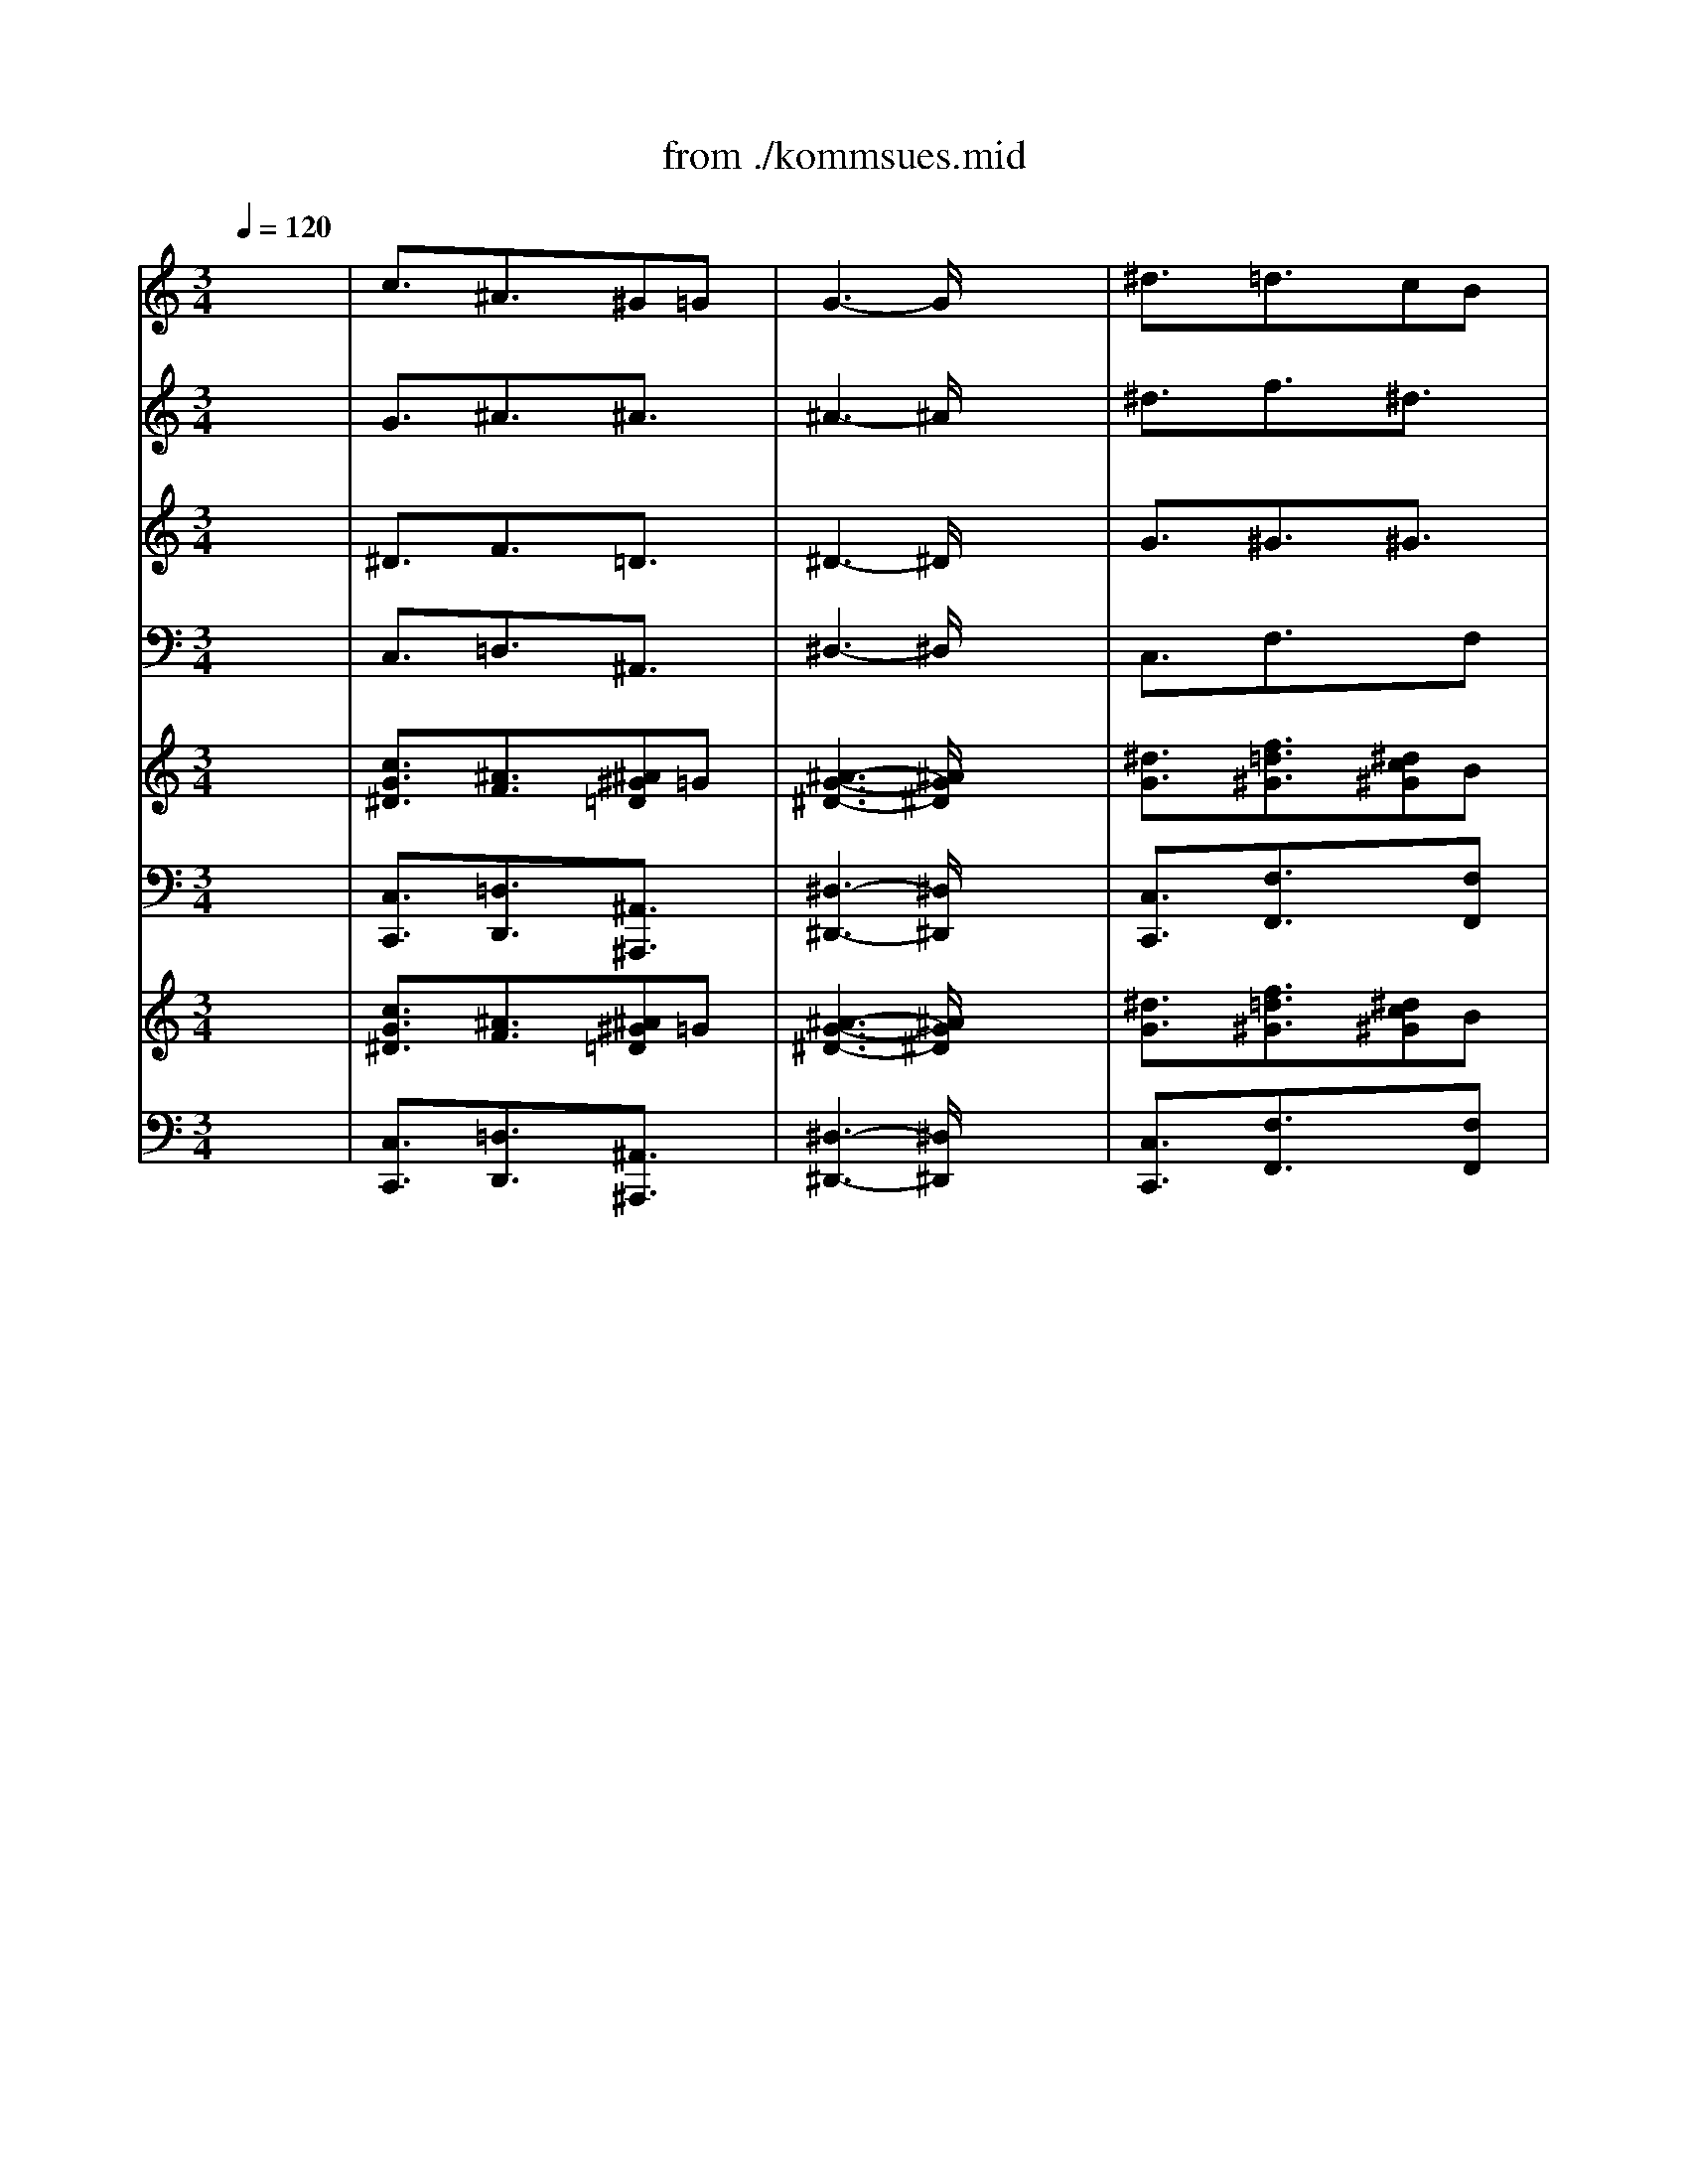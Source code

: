 X: 1
T: from ./kommsues.mid
M: 3/4
L: 1/8
Q:1/4=120
K:C % 0 sharps
V:1
% Soprano
%%MIDI program 68
x6| \
c3/2x/2^A3/2x/2^G=G| \
G3- G/2x2x/2| \
^d3/2x/2=d3/2x/2cB|
B3- B/2x2x/2| \
c3/2x/2d3/2x/2^d3/2x/2| \
^G3/2x/2=G FG3/2x/2| \
F3- F/2x/2^D2-|
^D3- ^D/2x2x/2| \
G3/2x/2=A3/2x/2B3/2x/2| \
c3/2x/2=d ^d=dc| \
^A3/2x/2=A3/2x/2G2-|
G3- G/2x2x/2| \
^A3/2x/2^c3/2x/2=c^A| \
^G3/2x/2=G3/2x3/2^G/2^A/2| \
^G3- ^G/2x2x/2|
fd^A3/2x/2^G3/2x/2| \
=G3/2x/2^d =d^d3/2x/2| \
=d3- d/2x2x/2| \
^d3/2x/2g f^d=d|
c^d=d cBc| \
G3- G/2x2x/2| \
^G=G^D3/2x/2=D3/2C/2| \
C3- C/2x2x/2|
c3/2x/2^A3/2x/2^G=G| \
G3- G/2x2x/2| \
^d3/2x/2=d3/2x/2cB| \
B3- B/2x2x/2|
c3/2x/2d3/2x/2^d3/2x/2| \
^G3/2x/2=G FG3/2x/2| \
F3- F/2x/2^D2-| \
^D3- ^D/2x2x/2|
G3/2x/2=A3/2x/2B3/2x/2| \
c3/2x/2=d ^d=dc| \
^A3/2x/2=A3/2x/2G2-| \
G3- G/2x2x/2|
^A3/2x/2^c3/2x/2=c^A| \
^G3/2x/2=G3/2x3/2^G/2^A/2| \
^G3- ^G/2x2x/2| \
fd^A3/2x/2^G3/2x/2|
=G3/2x/2^d =d^d3/2x/2| \
=d3- d/2x2x/2| \
^d3/2x/2g f^d=d| \
c^d=d cBc|
G3- G/2x2x/2| \
^G3/2x/2=G3/2x/2^D2-| \
^D3/2x/2=D3/2x3/2C| \
C6-|
C3- C/2
V:2
% Alto
%%MIDI program 56
x6| \
G3/2x/2^A3/2x/2^A3/2x/2| \
^A3- ^A/2x2x/2| \
^d3/2x/2f3/2x/2^d3/2x/2|
=d3- d/2x2x/2| \
c3/2x/2G3/2x3/2G| \
^G3/2x/2^A3/2x/2^A3/2x/2| \
c3/2x/2^A ^G=G2-|
G3- G/2x2x/2| \
^A3/2x/2c3/2x/2d3/2x/2| \
c3- c/2x/2^Ac| \
d3/2x3/2 c^A2-|
^A3- ^A/2x2x/2| \
^A3/2x/2^A3/2x3/2c| \
c3/2x/2^c3/2x/2=c3/2x/2| \
c3- c/2x/2c2-|
c^A^G3/2x/2F3/2x/2| \
=G3/2x/2^A3/2x/2cf| \
f3- f/2x/2f3/2x/2| \
^d3/2x/2^A3/2x/2^d3/2x/2|
^d3/2x/2f3/2x/2^dc| \
B3/2x/2c =dc^d| \
c3- c/2x/2GF| \
E3- E/2x2x/2|
G3/2x/2^A3/2x/2^A3/2x/2| \
^A3- ^A/2x2x/2| \
^d3/2x/2f3/2x/2^d3/2x/2| \
=d3- d/2x2x/2|
c3/2x/2G3/2x3/2G| \
^G3/2x/2^A3/2x/2^A3/2x/2| \
c3/2x/2^A ^G=G2-| \
G3- G/2x2x/2|
^A3/2x/2c3/2x/2d3/2x/2| \
c3- c/2x/2^Ac| \
d3/2x3/2 c^A2-| \
^A3- ^A/2x2x/2|
^A3/2x/2^A3/2x3/2c| \
c3/2x/2^c3/2x/2=c3/2x/2| \
c3- c/2x/2c2-| \
c^A^G3/2x/2F3/2x/2|
=G3/2x/2^A3/2x/2cf| \
f3- f/2x/2f3/2x/2| \
^d3/2x/2^A3/2x/2^d3/2x/2| \
^d3/2x/2f3/2x/2^dc|
B3/2x/2c =dc^d| \
c6-| \
c3/2x/2G3/2x/2F3/2x/2| \
^D6-|
^D3- ^D/2
V:3
% Tenor
%%MIDI program 71
x6| \
^D3/2x/2F3/2x/2=D3/2x/2| \
^D3- ^D/2x2x/2| \
G3/2x/2^G3/2x/2^G3/2x/2|
=G3- G/2x2x/2| \
G3/2x/2G F^D3/2x/2| \
^D3/2x/2=D3/2x/2^D3/2x/2| \
^D3/2x/2=D3/2x/2^A,2-|
^A,3- ^A,/2x2x/2| \
^D3/2x/2F3/2x3/2F| \
G3/2x/2^G3/2x/2^A3/2x/2| \
=G3/2x/2^F3/2x/2=D2-|
D3- D/2x2x/2| \
E3/2x/2=F3/2x/2G3/2x/2| \
F3- F/2x/2E3/2x/2| \
F3- F/2x/2^G2-|
^G3/2x/2F3/2x/2FD| \
^D3/2x/2=G3/2x/2=A3/2x/2| \
^A3- ^A/2x/2^Ac| \
^A^G=G3/2x/2^A3/2x/2|
c^A^G3/2x3/2^D| \
=D3/2x/2^D F^DC| \
=D3/2x/2^D3/2x/2B,3/2x/2| \
=G,3- G,/2x2x/2|
^D3/2x/2F3/2x/2=D3/2x/2| \
^D3- ^D/2x2x/2| \
G3/2x/2^G3/2x/2^G3/2x/2| \
=G3- G/2x2x/2|
G3/2x/2G F^D3/2x/2| \
^D3/2x/2=D3/2x/2^D3/2x/2| \
^D3/2x/2=D3/2x/2^A,2-| \
^A,3- ^A,/2x2x/2|
^D3/2x/2F3/2x3/2F| \
G3/2x/2^G3/2x/2^A3/2x/2| \
=G3/2x/2^F3/2x/2=D2-| \
D3- D/2x2x/2|
E3/2x/2=F3/2x/2G3/2x/2| \
F3- F/2x/2E3/2x/2| \
F3- F/2x/2^G2-| \
^G3/2x/2F3/2x/2FD|
^D3/2x/2=G3/2x/2=A3/2x/2| \
^A3- ^A/2x/2^Ac| \
^A^G=G3/2x/2^A3/2x/2| \
c^A^G3/2x3/2^D|
=D3/2x/2^D F^DC| \
=D3- D/2x/2^D2-| \
^D3/2x/2B,3-B,/2x/2| \
=G,6-|
G,3- G,/2
V:4
% Bass
%%MIDI program 63
x6| \
C,3/2x/2=D,3/2x/2^A,,3/2x/2| \
^D,3- ^D,/2x2x/2| \
C,3/2x/2F,3/2x3/2F,|
G,3- G,/2x2x/2| \
^D,3/2x/2B,,3/2x/2C,3/2x/2| \
C,3/2x/2^A,,3/2x/2^D,3/2x/2| \
^G,,3/2x/2^A,,3/2x/2^D,2-|
^D,3- ^D,/2x2x/2| \
^D,3/2x/2^D,3/2x/2=D,3/2x/2| \
^D,3/2x/2F,3/2x/2=G,3/2x/2| \
=D,3- D,/2x/2G,2-|
G,3- G,/2x2x/2| \
G,3/2x/2F,3/2x/2E,3/2x/2| \
F,3/2x/2^A,3/2x/2C3/2x/2| \
F,3/2x/2F, G,F,^D,|
=D,3/2x3/2 C,D,^A,,| \
^D,3/2x/2C,3/2x/2F,3/2x/2| \
^A,,3/2x/2^A, C^A,^G,| \
=G,3/2x/2^D,3/2x/2G,3/2x/2|
^G,=G,F, ^D,F,2-| \
F,3/2x/2^D,3-^D,/2x/2| \
F,3/2x/2G,3/2x/2G,,3/2x/2| \
C,3- C,/2x2x/2|
C,3/2x/2=D,3/2x/2^A,,3/2x/2| \
^D,3- ^D,/2x2x/2| \
C,3/2x/2F,3/2x3/2F,| \
G,3- G,/2x2x/2|
^D,3/2x/2B,,3/2x/2C,3/2x/2| \
C,3/2x/2^A,,3/2x/2^D,3/2x/2| \
^G,,3/2x/2^A,,3/2x/2^D,2-| \
^D,3- ^D,/2x2x/2|
^D,3/2x/2^D,3/2x/2=D,3/2x/2| \
^D,3/2x/2F,3/2x/2=G,3/2x/2| \
=D,3- D,/2x/2G,2-| \
G,3- G,/2x2x/2|
G,3/2x/2F,3/2x/2E,3/2x/2| \
F,3/2x/2^A,3/2x/2C3/2x/2| \
F,3/2x/2F, G,F,^D,| \
=D,3/2x3/2 C,D,^A,,|
^D,3/2x/2C,3/2x/2F,3/2x/2| \
^A,,3/2x/2^A, C^A,^G,| \
=G,3/2x/2^D,3/2x/2G,3/2x/2| \
^G,=G,F, ^D,F,2-|
F,3/2x/2^D,3-^D,/2x/2| \
F,3- F,/2x/2G,2-| \
G,3/2x/2G,,3-G,,/2x/2| \
C,6-|
C,3- C,/2
V:5
% Organ RH
%%MIDI program 19
x6| \
[c3/2G3/2^D3/2]x/2[^A3/2F3/2]x/2[^A^G=D]=G| \
[^A3-G3-^D3-] [^A/2G/2^D/2]x2x/2| \
[^d3/2G3/2]x/2[f3/2=d3/2^G3/2]x/2[^dc^G]B|
[=d3-B3-=G3-] [d/2B/2G/2]x2x/2| \
[c3/2G3/2]x/2[dG] F[^d^D]G| \
[^G3/2^D3/2]x/2[^A=G=D] F[^A3/2G3/2^D3/2]x/2| \
[c3/2F3/2^D3/2]x/2[^A=D] ^G[=G2-^D2-^A,2-]|
[G3-^D3-^A,3-] [G/2^D/2^A,/2]x2x/2| \
[^A3/2G3/2^D3/2]x/2[c3/2=A3/2F3/2]x/2[=dB]F| \
[c3/2G3/2]x/2[d^G] ^d[=d^A]c| \
[d3/2^A3/2=G3/2]x/2[=A^F] c[^A2-G2-D2-]|
[^A3-G3-D3-] [^A/2G/2D/2]x2x/2| \
[^A3/2E3/2]x/2[^c3/2^A3/2=F3/2]x/2[=cG][c^A]| \
[c3/2^G3/2F3/2]x/2[^c3/2=G3/2]x/2[=cE]^G/2^A/2| \
[c3-^G3-F3-] [c/2^G/2F/2]x/2[c3/2^G3/2]x/2|
f[d^A][^A3/2^G3/2F3/2]x/2[^GF]D| \
[=G3/2^D3/2]x/2[^d^AG] =d[^dc=A]f| \
[f3-=d3-^A3-] [f/2d/2^A/2]x/2[f^A]c| \
[^d^A]^G[=g^AG] f[^d^A]=d|
[^dc][^d^A][f=d^G] c[^dB][c^D]| \
[B3/2=G3/2=D3/2]x/2[c^D] [=dF][c^D][^dC]| \
[c^G=D]=G^D3/2x/2[G=DB,]F/2C/2| \
[E3-C3-G,3-] [E/2C/2G,/2]x2x/2|
[c3/2G3/2^D3/2]x/2[^A3/2F3/2]x/2[^A^G=D]=G| \
[^A3-G3-^D3-] [^A/2G/2^D/2]x2x/2| \
[^d3/2G3/2]x/2[f3/2=d3/2^G3/2]x/2[^dc^G]B| \
[=d3-B3-=G3-] [d/2B/2G/2]x2x/2|
[c3/2G3/2]x/2[dG] F[^d^D]G| \
[^G3/2^D3/2]x/2[^A=G=D] F[^A3/2G3/2^D3/2]x/2| \
[c3/2F3/2^D3/2]x/2[^A=D] ^G[=G2-^D2-^A,2-]| \
[G3-^D3-^A,3-] [G/2^D/2^A,/2]x2x/2|
[^A3/2G3/2^D3/2]x/2[c3/2=A3/2F3/2]x/2[=dB]F| \
[c3/2G3/2]x/2[d^G] ^d[=d^A]c| \
[d3/2^A3/2=G3/2]x/2[=A^F] c[^A2-G2-D2-]| \
[^A3-G3-D3-] [^A/2G/2D/2]x2x/2|
[^A3/2E3/2]x/2[^c3/2^A3/2=F3/2]x/2[=cG][c^A]| \
[c3/2^G3/2F3/2]x/2[^c3/2=G3/2]x/2[=cE]^G/2^A/2| \
[c3-^G3-F3-] [c/2^G/2F/2]x/2[c3/2^G3/2]x/2| \
f[d^A][^A3/2^G3/2F3/2]x/2[^GF]D|
[=G3/2^D3/2]x/2[^d^AG] =d[^dc=A]f| \
[f3-=d3-^A3-] [f/2d/2^A/2]x/2[f^A]c| \
[^d^A]^G[=g^AG] f[^d^A]=d| \
[^dc][^d^A][f=d^G] c[^dB][c^D]|
[B3/2=G3/2=D3/2]x/2[c^D] [=dF][c^D][^dC]| \
[c3/2^G3/2=D3/2]x/2=G3/2x/2^D2-| \
^D3/2x/2[G3/2=D3/2B,3/2]x/2FC| \
[^D6-C6-G,6-]|
[^D3-C3-G,3-] [^D/2C/2G,/2]
V:6
% Organ LH
%%MIDI program 19
x6| \
[C,3/2C,,3/2]x/2[=D,3/2D,,3/2]x/2[^A,,3/2^A,,,3/2]x/2| \
[^D,3-^D,,3-] [^D,/2^D,,/2]x2x/2| \
[C,3/2C,,3/2]x/2[F,3/2F,,3/2]x3/2[F,F,,]|
[G,3-G,,3-] [G,/2G,,/2]x2x/2| \
[^D,3/2^D,,3/2]x/2[B,,3/2B,,,3/2]x/2[C,3/2C,,3/2]x/2| \
[C,3/2C,,3/2]x/2[^A,,3/2^A,,,3/2]x/2[^D,3/2^D,,3/2]x/2| \
[^G,,3/2^G,,,3/2]x/2[^A,,3/2^A,,,3/2]x/2[^D,2-^D,,2-]|
[^D,3-^D,,3-] [^D,/2^D,,/2]x2x/2| \
[^D,3/2^D,,3/2]x/2[^D,3/2^D,,3/2]x/2[=D,3/2D,,3/2]x/2| \
[^D,3/2^D,,3/2]x/2[F,3/2F,,3/2]x/2[=G,3/2G,,3/2]x/2| \
[=D,3-D,,3-] [D,/2D,,/2]x/2[G,2-G,,2-]|
[G,3-G,,3-] [G,/2G,,/2]x2x/2| \
[G,3/2G,,3/2]x/2[F,3/2F,,3/2]x/2[E,3/2E,,3/2]x/2| \
[F,3/2F,,3/2]x/2[^A,3/2^A,,3/2]x/2[C3/2C,3/2]x/2| \
[F,3/2F,,3/2]x/2[F,F,,] [G,G,,][F,F,,][^D,^D,,]|
[=D,3/2D,,3/2]x3/2 [C,C,,][D,D,,][^A,,^A,,,]| \
[^D,3/2^D,,3/2]x/2[C,3/2C,,3/2]x/2[F,3/2F,,3/2]x/2| \
[^A,,3/2^A,,,3/2]x/2[^A,^A,,] [CC,][^A,^A,,][^G,^G,,]| \
[=G,3/2G,,3/2]x/2[^D,3/2^D,,3/2]x/2[G,3/2G,,3/2]x/2|
[^G,^G,,][=G,G,,][F,F,,] [^D,^D,,][F,2-F,,2-]| \
[F,3/2F,,3/2]x/2[^D,3-^D,,3-][^D,/2^D,,/2]x/2| \
[F,3/2F,,3/2]x/2[G,3/2G,,3/2]x/2[G,,3/2G,,,3/2]x/2| \
[C,3-C,,3-] [C,/2C,,/2]x2x/2|
[C,3/2C,,3/2]x/2[=D,3/2D,,3/2]x/2[^A,,3/2^A,,,3/2]x/2| \
[^D,3-^D,,3-] [^D,/2^D,,/2]x2x/2| \
[C,3/2C,,3/2]x/2[F,3/2F,,3/2]x3/2[F,F,,]| \
[G,3-G,,3-] [G,/2G,,/2]x2x/2|
[^D,3/2^D,,3/2]x/2[B,,3/2B,,,3/2]x/2[C,3/2C,,3/2]x/2| \
[C,3/2C,,3/2]x/2[^A,,3/2^A,,,3/2]x/2[^D,3/2^D,,3/2]x/2| \
[^G,,3/2^G,,,3/2]x/2[^A,,3/2^A,,,3/2]x/2[^D,2-^D,,2-]| \
[^D,3-^D,,3-] [^D,/2^D,,/2]x2x/2|
[^D,3/2^D,,3/2]x/2[^D,3/2^D,,3/2]x/2[=D,3/2D,,3/2]x/2| \
[^D,3/2^D,,3/2]x/2[F,3/2F,,3/2]x/2[=G,3/2G,,3/2]x/2| \
[=D,3-D,,3-] [D,/2D,,/2]x/2[G,2-G,,2-]| \
[G,3-G,,3-] [G,/2G,,/2]x2x/2|
[G,3/2G,,3/2]x/2[F,3/2F,,3/2]x/2[E,3/2E,,3/2]x/2| \
[F,3/2F,,3/2]x/2[^A,3/2^A,,3/2]x/2[C3/2C,3/2]x/2| \
[F,3/2F,,3/2]x/2[F,F,,] [G,G,,][F,F,,][^D,^D,,]| \
[=D,3/2D,,3/2]x3/2 [C,C,,][D,D,,][^A,,^A,,,]|
[^D,3/2^D,,3/2]x/2[C,3/2C,,3/2]x/2[F,3/2F,,3/2]x/2| \
[^A,,3/2^A,,,3/2]x/2[^A,^A,,] [CC,][^A,^A,,][^G,^G,,]| \
[=G,3/2G,,3/2]x/2[^D,3/2^D,,3/2]x/2[G,3/2G,,3/2]x/2| \
[^G,^G,,][=G,G,,][F,F,,] [^D,^D,,][F,2-F,,2-]|
[F,3/2F,,3/2]x/2[^D,3-^D,,3-][^D,/2^D,,/2]x/2| \
[F,3-F,,3-] [F,/2F,,/2]x/2[G,2-G,,2-]| \
[G,3/2G,,3/2]x/2[G,,3-G,,,3-][G,,/2G,,,/2]x/2| \
[C,6-C,,6-]|
[C,3-C,,3-] [C,/2C,,/2]
V:7
% Treble Strings
%%MIDI program 48
x6| \
[c3/2G3/2^D3/2]x/2[^A3/2F3/2]x/2[^A^G=D]=G| \
[^A3-G3-^D3-] [^A/2G/2^D/2]x2x/2| \
[^d3/2G3/2]x/2[f3/2=d3/2^G3/2]x/2[^dc^G]B|
[=d3-B3-=G3-] [d/2B/2G/2]x2x/2| \
[c3/2G3/2]x/2[dG] F[^d^D]G| \
[^G3/2^D3/2]x/2[^A=G=D] F[^A3/2G3/2^D3/2]x/2| \
[c3/2F3/2^D3/2]x/2[^A=D] ^G[=G2-^D2-^A,2-]|
[G3-^D3-^A,3-] [G/2^D/2^A,/2]x2x/2| \
[^A3/2G3/2^D3/2]x/2[c3/2=A3/2F3/2]x/2[=dB]F| \
[c3/2G3/2]x/2[d^G] ^d[=d^A]c| \
[d3/2^A3/2=G3/2]x/2[=A^F] c[^A2-G2-D2-]|
[^A3-G3-D3-] [^A/2G/2D/2]x2x/2| \
[^A3/2E3/2]x/2[^c3/2^A3/2=F3/2]x/2[=cG][c^A]| \
[c3/2^G3/2F3/2]x/2[^c3/2=G3/2]x/2[=cE]^G/2^A/2| \
[c3-^G3-F3-] [c/2^G/2F/2]x/2[c3/2^G3/2]x/2|
f[d^A][^A3/2^G3/2F3/2]x/2[^GF]D| \
[=G3/2^D3/2]x/2[^d^AG] =d[^dc=A]f| \
[f3-=d3-^A3-] [f/2d/2^A/2]x/2[f^A]c| \
[^d^A]^G[=g^AG] f[^d^A]=d|
[^dc][^d^A][f=d^G] c[^dB][c^D]| \
[B3/2=G3/2=D3/2]x/2[c^D] [=dF][c^D][^dC]| \
[c^G=D]=G^D3/2x/2[G=DB,]F/2C/2| \
[E3-C3-G,3-] [E/2C/2G,/2]x2x/2|
[c3/2G3/2^D3/2]x/2[^A3/2F3/2]x/2[^A^G=D]=G| \
[^A3-G3-^D3-] [^A/2G/2^D/2]x2x/2| \
[^d3/2G3/2]x/2[f3/2=d3/2^G3/2]x/2[^dc^G]B| \
[=d3-B3-=G3-] [d/2B/2G/2]x2x/2|
[c3/2G3/2]x/2[dG] F[^d^D]G| \
[^G3/2^D3/2]x/2[^A=G=D] F[^A3/2G3/2^D3/2]x/2| \
[c3/2F3/2^D3/2]x/2[^A=D] ^G[=G2-^D2-^A,2-]| \
[G3-^D3-^A,3-] [G/2^D/2^A,/2]x2x/2|
[^A3/2G3/2^D3/2]x/2[c3/2=A3/2F3/2]x/2[=dB]F| \
[c3/2G3/2]x/2[d^G] ^d[=d^A]c| \
[d3/2^A3/2=G3/2]x/2[=A^F] c[^A2-G2-D2-]| \
[^A3-G3-D3-] [^A/2G/2D/2]x2x/2|
[^A3/2E3/2]x/2[^c3/2^A3/2=F3/2]x/2[=cG][c^A]| \
[c3/2^G3/2F3/2]x/2[^c3/2=G3/2]x/2[=cE]^G/2^A/2| \
[c3-^G3-F3-] [c/2^G/2F/2]x/2[c3/2^G3/2]x/2| \
f[d^A][^A3/2^G3/2F3/2]x/2[^GF]D|
[=G3/2^D3/2]x/2[^d^AG] =d[^dc=A]f| \
[f3-=d3-^A3-] [f/2d/2^A/2]x/2[f^A]c| \
[^d^A]^G[=g^AG] f[^d^A]=d| \
[^dc][^d^A][f=d^G] c[^dB][c^D]|
[B3/2=G3/2=D3/2]x/2[c^D] [=dF][c^D][^dC]| \
[c3/2^G3/2=D3/2]x/2=G3/2x/2^D2-| \
^D3/2x/2[G3/2=D3/2B,3/2]x/2FC| \
[^D6-C6-G,6-]|
[^D3-C3-G,3-] [^D/2C/2G,/2]
V:8
% Bass Strings
%%MIDI program 48
x6| \
[C,3/2C,,3/2]x/2[=D,3/2D,,3/2]x/2[^A,,3/2^A,,,3/2]x/2| \
[^D,3-^D,,3-] [^D,/2^D,,/2]x2x/2| \
[C,3/2C,,3/2]x/2[F,3/2F,,3/2]x3/2[F,F,,]|
[G,3-G,,3-] [G,/2G,,/2]x2x/2| \
[^D,3/2^D,,3/2]x/2[B,,3/2B,,,3/2]x/2[C,3/2C,,3/2]x/2| \
[C,3/2C,,3/2]x/2[^A,,3/2^A,,,3/2]x/2[^D,3/2^D,,3/2]x/2| \
[^G,,3/2^G,,,3/2]x/2[^A,,3/2^A,,,3/2]x/2[^D,2-^D,,2-]|
[^D,3-^D,,3-] [^D,/2^D,,/2]x2x/2| \
[^D,3/2^D,,3/2]x/2[^D,3/2^D,,3/2]x/2[=D,3/2D,,3/2]x/2| \
[^D,3/2^D,,3/2]x/2[F,3/2F,,3/2]x/2[=G,3/2G,,3/2]x/2| \
[=D,3-D,,3-] [D,/2D,,/2]x/2[G,2-G,,2-]|
[G,3-G,,3-] [G,/2G,,/2]x2x/2| \
[G,3/2G,,3/2]x/2[F,3/2F,,3/2]x/2[E,3/2E,,3/2]x/2| \
[F,3/2F,,3/2]x/2[^A,3/2^A,,3/2]x/2[C3/2C,3/2]x/2| \
[F,3/2F,,3/2]x/2[F,F,,] [G,G,,][F,F,,][^D,^D,,]|
[=D,3/2D,,3/2]x3/2 [C,C,,][D,D,,][^A,,^A,,,]| \
[^D,3/2^D,,3/2]x/2[C,3/2C,,3/2]x/2[F,3/2F,,3/2]x/2| \
[^A,,3/2^A,,,3/2]x/2[^A,^A,,] [CC,][^A,^A,,][^G,^G,,]| \
[=G,3/2G,,3/2]x/2[^D,3/2^D,,3/2]x/2[G,3/2G,,3/2]x/2|
[^G,^G,,][=G,G,,][F,F,,] [^D,^D,,][F,2-F,,2-]| \
[F,3/2F,,3/2]x/2[^D,3-^D,,3-][^D,/2^D,,/2]x/2| \
[F,3/2F,,3/2]x/2[G,3/2G,,3/2]x/2[G,,3/2G,,,3/2]x/2| \
[C,3-C,,3-] [C,/2C,,/2]x2x/2|
[C,3/2C,,3/2]x/2[=D,3/2D,,3/2]x/2[^A,,3/2^A,,,3/2]x/2| \
[^D,3-^D,,3-] [^D,/2^D,,/2]x2x/2| \
[C,3/2C,,3/2]x/2[F,3/2F,,3/2]x3/2[F,F,,]| \
[G,3-G,,3-] [G,/2G,,/2]x2x/2|
[^D,3/2^D,,3/2]x/2[B,,3/2B,,,3/2]x/2[C,3/2C,,3/2]x/2| \
[C,3/2C,,3/2]x/2[^A,,3/2^A,,,3/2]x/2[^D,3/2^D,,3/2]x/2| \
[^G,,3/2^G,,,3/2]x/2[^A,,3/2^A,,,3/2]x/2[^D,2-^D,,2-]| \
[^D,3-^D,,3-] [^D,/2^D,,/2]x2x/2|
[^D,3/2^D,,3/2]x/2[^D,3/2^D,,3/2]x/2[=D,3/2D,,3/2]x/2| \
[^D,3/2^D,,3/2]x/2[F,3/2F,,3/2]x/2[=G,3/2G,,3/2]x/2| \
[=D,3-D,,3-] [D,/2D,,/2]x/2[G,2-G,,2-]| \
[G,3-G,,3-] [G,/2G,,/2]x2x/2|
[G,3/2G,,3/2]x/2[F,3/2F,,3/2]x/2[E,3/2E,,3/2]x/2| \
[F,3/2F,,3/2]x/2[^A,3/2^A,,3/2]x/2[C3/2C,3/2]x/2| \
[F,3/2F,,3/2]x/2[F,F,,] [G,G,,][F,F,,][^D,^D,,]| \
[=D,3/2D,,3/2]x3/2 [C,C,,][D,D,,][^A,,^A,,,]|
[^D,3/2^D,,3/2]x/2[C,3/2C,,3/2]x/2[F,3/2F,,3/2]x/2| \
[^A,,3/2^A,,,3/2]x/2[^A,^A,,] [CC,][^A,^A,,][^G,^G,,]| \
[=G,3/2G,,3/2]x/2[^D,3/2^D,,3/2]x/2[G,3/2G,,3/2]x/2| \
[^G,^G,,][=G,G,,][F,F,,] [^D,^D,,][F,2-F,,2-]|
[F,3/2F,,3/2]x/2[^D,3-^D,,3-][^D,/2^D,,/2]x/2| \
[F,3-F,,3-] [F,/2F,,/2]x/2[G,2-G,,2-]| \
[G,3/2G,,3/2]x/2[G,,3-G,,,3-][G,,/2G,,,/2]x/2| \
[C,6-C,,6-]|
[C,3-C,,3-] [C,/2C,,/2]
% Chorale: Komm suesser Tod
% (Come soothing death)
% by J.S. Bach  (BWV478)
% Sequenced by Ken Whitcomb \0xa91994
% kendawl@aol.com
